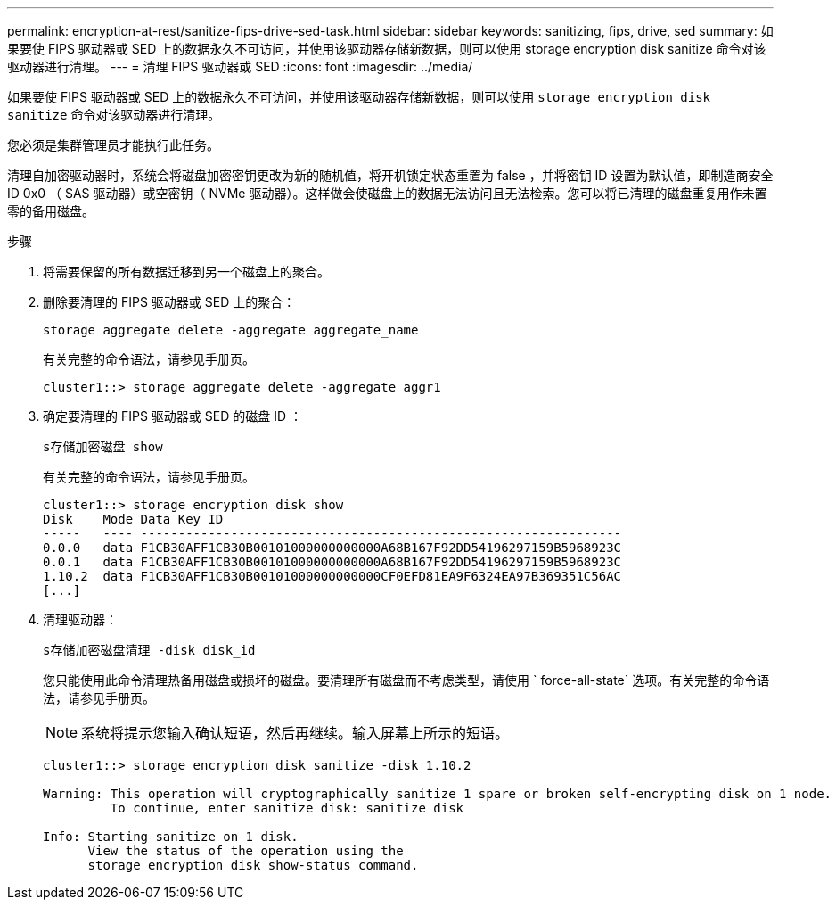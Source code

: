 ---
permalink: encryption-at-rest/sanitize-fips-drive-sed-task.html 
sidebar: sidebar 
keywords: sanitizing, fips, drive, sed 
summary: 如果要使 FIPS 驱动器或 SED 上的数据永久不可访问，并使用该驱动器存储新数据，则可以使用 storage encryption disk sanitize 命令对该驱动器进行清理。 
---
= 清理 FIPS 驱动器或 SED
:icons: font
:imagesdir: ../media/


[role="lead"]
如果要使 FIPS 驱动器或 SED 上的数据永久不可访问，并使用该驱动器存储新数据，则可以使用 `storage encryption disk sanitize` 命令对该驱动器进行清理。

您必须是集群管理员才能执行此任务。

清理自加密驱动器时，系统会将磁盘加密密钥更改为新的随机值，将开机锁定状态重置为 false ，并将密钥 ID 设置为默认值，即制造商安全 ID 0x0 （ SAS 驱动器）或空密钥（ NVMe 驱动器）。这样做会使磁盘上的数据无法访问且无法检索。您可以将已清理的磁盘重复用作未置零的备用磁盘。

.步骤
. 将需要保留的所有数据迁移到另一个磁盘上的聚合。
. 删除要清理的 FIPS 驱动器或 SED 上的聚合：
+
`storage aggregate delete -aggregate aggregate_name`

+
有关完整的命令语法，请参见手册页。

+
[listing]
----
cluster1::> storage aggregate delete -aggregate aggr1
----
. 确定要清理的 FIPS 驱动器或 SED 的磁盘 ID ：
+
`s存储加密磁盘 show`

+
有关完整的命令语法，请参见手册页。

+
[listing]
----
cluster1::> storage encryption disk show
Disk    Mode Data Key ID
-----   ---- ----------------------------------------------------------------
0.0.0   data F1CB30AFF1CB30B00101000000000000A68B167F92DD54196297159B5968923C
0.0.1   data F1CB30AFF1CB30B00101000000000000A68B167F92DD54196297159B5968923C
1.10.2  data F1CB30AFF1CB30B00101000000000000CF0EFD81EA9F6324EA97B369351C56AC
[...]
----
. 清理驱动器：
+
`s存储加密磁盘清理 -disk disk_id`

+
您只能使用此命令清理热备用磁盘或损坏的磁盘。要清理所有磁盘而不考虑类型，请使用 ` force-all-state` 选项。有关完整的命令语法，请参见手册页。

+
[NOTE]
====
系统将提示您输入确认短语，然后再继续。输入屏幕上所示的短语。

====
+
[listing]
----
cluster1::> storage encryption disk sanitize -disk 1.10.2

Warning: This operation will cryptographically sanitize 1 spare or broken self-encrypting disk on 1 node.
         To continue, enter sanitize disk: sanitize disk

Info: Starting sanitize on 1 disk.
      View the status of the operation using the
      storage encryption disk show-status command.
----

